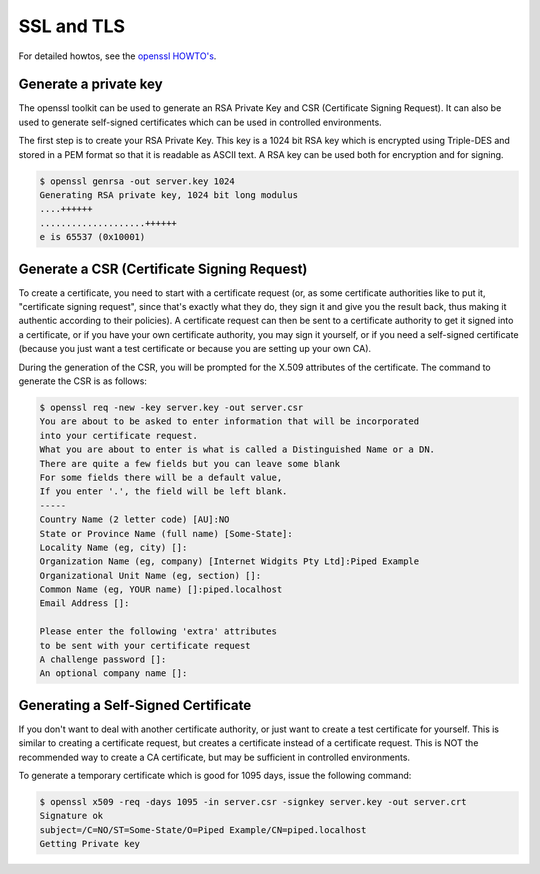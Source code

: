 SSL and TLS
===========


For detailed howtos, see the `openssl HOWTO's <http://www.openssl.org/docs/HOWTO/>`_.


Generate a private key
------------------------

The openssl toolkit can be used to generate an RSA Private Key and CSR (Certificate Signing Request). It can also be
used to generate self-signed certificates which can be used in controlled environments.

The first step is to create your RSA Private Key. This key is a 1024 bit RSA key which is encrypted using
Triple-DES and stored in a PEM format so that it is readable as ASCII text. A RSA key can be used both for encryption
and for signing.

.. code-block:: bash

    $ openssl genrsa -out server.key 1024
    Generating RSA private key, 1024 bit long modulus
    ....++++++
    ....................++++++
    e is 65537 (0x10001)


Generate a CSR (Certificate Signing Request)
--------------------------------------------

To create a certificate, you need to start with a certificate
request (or, as some certificate authorities like to put
it, "certificate signing request", since that's exactly what they do,
they sign it and give you the result back, thus making it authentic
according to their policies).  A certificate request can then be sent
to a certificate authority to get it signed into a certificate, or if
you have your own certificate authority, you may sign it yourself, or
if you need a self-signed certificate (because you just want a test
certificate or because you are setting up your own CA).


During the generation of the CSR, you will be prompted for the X.509 attributes of the certificate. The command to generate the CSR is as follows:

.. code-block:: bash

    $ openssl req -new -key server.key -out server.csr
    You are about to be asked to enter information that will be incorporated
    into your certificate request.
    What you are about to enter is what is called a Distinguished Name or a DN.
    There are quite a few fields but you can leave some blank
    For some fields there will be a default value,
    If you enter '.', the field will be left blank.
    -----
    Country Name (2 letter code) [AU]:NO
    State or Province Name (full name) [Some-State]:
    Locality Name (eg, city) []:
    Organization Name (eg, company) [Internet Widgits Pty Ltd]:Piped Example
    Organizational Unit Name (eg, section) []:
    Common Name (eg, YOUR name) []:piped.localhost
    Email Address []:

    Please enter the following 'extra' attributes
    to be sent with your certificate request
    A challenge password []:
    An optional company name []:


Generating a Self-Signed Certificate
------------------------------------

If you don't want to deal with another certificate authority, or just
want to create a test certificate for yourself.  This is similar to
creating a certificate request, but creates a certificate instead of
a certificate request.  This is NOT the recommended way to create a
CA certificate, but may be sufficient in controlled environments.

To generate a temporary certificate which is good for 1095 days, issue the following command:

.. code-block:: bash

    $ openssl x509 -req -days 1095 -in server.csr -signkey server.key -out server.crt
    Signature ok
    subject=/C=NO/ST=Some-State/O=Piped Example/CN=piped.localhost
    Getting Private key